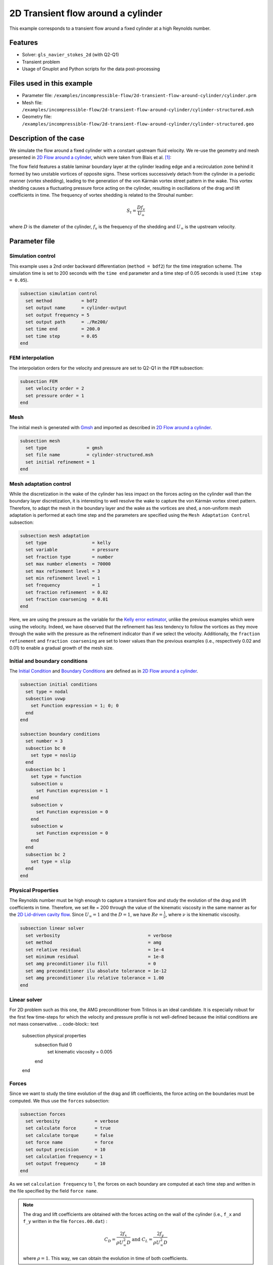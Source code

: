 ======================================
2D Transient flow around a cylinder
======================================

This example corresponds to a transient flow around a fixed cylinder at a high Reynolds number.

Features
---------

- Solver: ``gls_navier_stokes_2d`` (with Q2-Q1)
- Transient problem
- Usage of Gnuplot and Python scripts for the data post-processing

Files used in this example
----------------------------

- Parameter file: ``/examples/incompressible-flow/2d-transient-flow-around-cylinder/cylinder.prm``
- Mesh file: ``/examples/incompressible-flow/2d-transient-flow-around-cylinder/cylinder-structured.msh``
- Geometry file: ``/examples/incompressible-flow/2d-transient-flow-around-cylinder/cylinder-structured.geo``

Description of the case
-----------------------
We simulate the flow around a fixed cylinder with a constant upstream fluid velocity. We re-use the geometry and mesh presented in `2D Flow around a cylinder <https://lethe-cfd.github.io/lethe/examples/incompressible-flow/2d-flow-around-cylinder/2d-flow-around-cylinder.html>`_, which were taken from Blais et al. `[1] <https://doi.org/10.1016/j.compchemeng.2015.10.019>`_:

.. image:: images/geometry-description.png
    :alt: The geometry
    :align: center
    :name: geometry_description

The flow field features a stable laminar boundary layer at the cylinder leading edge and a recirculation zone behind it formed by two unstable vortices of opposite signs. These vortices successively detach from the cylinder in a periodic manner (vortex shedding), leading to the generation of the von Kármán vortex street pattern in the wake. This vortex shedding causes a fluctuating pressure force acting on the cylinder, resulting in oscillations of the drag and lift coefficients in time. The frequency of vortex shedding is related to the Strouhal number:

.. math::
 S_t = \frac{D f_v}{U_\infty}

where :math:`D` is the diameter of the cylinder, :math:`f_v` is the frequency of the shedding and :math:`U_\infty` is the upstream velocity.

Parameter file
--------------

Simulation control
~~~~~~~~~~~~~~~~~~
This example uses a 2nd order backward differentiation (``method = bdf2``) for the time integration scheme. The simulation time is set to 200 seconds with the ``time end`` parameter and a time step of 0.05 seconds is used (``time step = 0.05``).

.. code-block:: text

    subsection simulation control
      set method           = bdf2
      set output name      = cylinder-output
      set output frequency = 5
      set output path      = ./Re200/
      set time end         = 200.0
      set time step        = 0.05
    end

FEM interpolation
~~~~~~~~~~~~~~~~~

The interpolation orders for the velocity and pressure are set to Q2-Q1 in the ``FEM`` subsection:

.. code-block:: text

    subsection FEM
      set velocity order = 2
      set pressure order = 1
    end

Mesh
~~~~~

The initial mesh is generated with `Gmsh <https://gmsh.info/#Download>`_ and imported as described in  `2D Flow around a cylinder <https://lethe-cfd.github.io/lethe/examples/incompressible-flow/2d-flow-around-cylinder/2d-flow-around-cylinder.html>`_.

.. code-block:: text

    subsection mesh
      set type               = gmsh
      set file name          = cylinder-structured.msh
      set initial refinement = 1
    end

Mesh adaptation control
~~~~~~~~~~~~~~~~~~~~~~~

While the discretization in the wake of the cylinder has less impact on the forces acting on the cylinder wall than the boundary layer discretization, it is interesting to well resolve the wake to capture the von Kármán vortex street pattern. Therefore, to adapt the mesh in the boundary layer and the wake as the vortices are shed, a non-uniform mesh adaptation is performed at each time step and the parameters are specified using the ``Mesh Adaptation Control`` subsection:

.. code-block:: text

    subsection mesh adaptation
      set type                 = kelly
      set variable             = pressure
      set fraction type        = number
      set max number elements  = 70000
      set max refinement level = 3
      set min refinement level = 1
      set frequency            = 1
      set fraction refinement  = 0.02
      set fraction coarsening  = 0.01
    end

Here, we are using the pressure as the variable for the `Kelly error estimator <https://lethe-cfd.github.io/lethe/parameters/cfd/mesh_adaptation_control.html>`_, unlike the previous examples which were using the velocity. Indeed, we have observed that the refinement has less tendency to follow the vortices as they move through the wake with the pressure as the refinement indicator than if we select the velocity. Additionally, the ``fraction refinement`` and ``fraction coarsening`` are set to lower values than the previous examples (i.e., respectively 0.02 and 0.01) to enable a gradual growth of the mesh size.


Initial and boundary conditions
~~~~~~~~~~~~~~~~~~~~~~~~~~~~~~~
The `Initial Condition <https://lethe-cfd.github.io/lethe/parameters/cfd/initial_conditions.html>`_ and `Boundary Conditions <https://lethe-cfd.github.io/lethe/parameters/cfd/boundary_conditions_cfd.html>`_ are defined as in `2D Flow around a cylinder <https://lethe-cfd.github.io/lethe/examples/incompressible-flow/2d-flow-around-cylinder/2d-flow-around-cylinder.html>`_.

.. code-block:: text

    subsection initial conditions
      set type = nodal
      subsection uvwp
        set Function expression = 1; 0; 0
      end
    end

    subsection boundary conditions
      set number = 3
      subsection bc 0
        set type = noslip
      end
      subsection bc 1
        set type = function
        subsection u
          set Function expression = 1
        end
        subsection v
          set Function expression = 0
        end
        subsection w
          set Function expression = 0
        end
      end
      subsection bc 2
        set type = slip
      end
    end

Physical Properties
~~~~~~~~~~~~~~~~~~~

The Reynolds number must be high enough to capture a transient flow and study the evolution of the drag and lift coefficients in time. Therefore, we set Re = 200 through the value of the kinematic viscosity in the same manner as for the `2D Lid-driven cavity flow <https://lethe-cfd.github.io/lethe/examples/incompressible-flow/2d-lid%E2%80%90driven-cavity-flow/lid%E2%80%90driven-cavity-flow.html>`_. Since :math:`U_\infty = 1` and the :math:`D = 1`, we have :math:`Re=\frac{1}{\nu}`, where :math:`\nu` is the kinematic viscosity.

.. code-block:: text

  subsection linear solver
    set verbosity                                 = verbose
    set method                                    = amg
    set relative residual                         = 1e-4
    set minimum residual                          = 1e-8
    set amg preconditioner ilu fill               = 0
    set amg preconditioner ilu absolute tolerance = 1e-12
    set amg preconditioner ilu relative tolerance = 1.00
  end

Linear solver
~~~~~~~~~~~~~~~~~~~

For 2D problem such as this one, the AMG preconditioner from Trilinos is an ideal candidate. It is especially robust for the first few time-steps for which the velocity and pressure profile is not well-defined because the initial conditions are not mass conservative.
.. code-block:: text

    subsection physical properties
      subsection fluid 0
        set kinematic viscosity = 0.005
      end
    end

Forces
~~~~~~

Since we want to study the time evolution of the drag and lift coefficients, the force acting on the boundaries must be computed. We thus use the ``forces`` subsection:

.. code-block:: text

    subsection forces
      set verbosity             = verbose
      set calculate force       = true
      set calculate torque      = false
      set force name            = force
      set output precision      = 10
      set calculation frequency = 1
      set output frequency      = 10
    end

As we set ``calculation frequency`` to 1, the forces on each boundary are computed at each time step and written in the file specified by the field ``force name``.

.. note::

  The drag and lift coefficients are obtained with the forces acting on the wall of the cylinder (i.e., ``f_x`` and ``f_y``  written in the file ``forces.00.dat``) :

  .. math::

    C_D = \frac{2 f_x}{\rho U_\infty^2 D} \text{ and } C_L = \frac{2 f_y}{\rho U_\infty^2 D}

  where :math:`\rho = 1`. This way, we can obtain the evolution in time of both coefficients.

.. warning::

  The computational cost of writing this output file at each time step by setting ``output frequency`` to 1 can be significant, as explained in `Force and torque calculation <https://lethe-cfd.github.io/lethe/parameters/cfd/force_and_torque.html>`_. It is a good practice to set ``output frequency`` to higher values, such as 10-100, to reduce the computational cost.


Running the simulation
----------------------
The simulation is launched in parallel using 10 CPUs, as explained in `2D Transient flow around an Ahmed body <https://lethe-cfd.github.io/lethe/examples/incompressible-flow/2d-transient-around-ahmed-body/2d-transient-around-ahmed-body.html>`_ :

.. code-block:: text

  mpirun -np 10 gls_navier_stokes_2d cylinder.prm

.. warning::

  The estimated time to simulate 200 seconds is about 3 hours with 10 CPUs.

Results
-------

The time evolution of the drag and lift coefficients is obtained from a Gnuplot script available in the example folder by launching in the same directory the following command:

.. code-block:: text

  gnuplot -c "./postprocess.gnu" "./Re200"

where ``./postprocess.gnu`` is the path to the provided script and ``./Re200`` is the path to the directory that contains the simulation results (specified in the ``simulation control`` subsection). The figure, named ``CL-CD.png``, is outputted in the directory ``./Re200``.

.. note::

  Gnuplot is a command-line plotting tool supporting scripting. It can be downloaded `here <http://www.gnuplot.info/>`_. The script provided for this example works for the version 5.4 of Gnuplot.

.. image:: images/CL-CD.png
    :alt: CD and CL evolution in time
    :align: center
    :name: CD-CL

Using the fast Fourier transform (FFT) of the CL for the last 100 seconds, we can obtain the frequency :math:`f_v` at which the vortices are shed :

.. image:: images/cylinderFFT.png
    :alt: Strouhal Number
    :align: center
    :name: Strouhal

This corresponds to the frequency at which the peak of amplitude appears in the FFT : :math:`f_v = 0.2`. From this result, we can obtain the Strouhal number, :math:`S_t = 0.2`, using the equation presented above. The python script used to obtain the FFT is available in the example folder and is launched in the same directory using the following command:

.. code-block:: text

  python ./postprocess.py ./Re200

where ``./postprocess.py`` is the path to the provided script  and ``./Re200`` is the path to the directory that contains the simulation results (specified in the ``simulation control`` subsection). The figure, named ``cylinderFFT.png``, is outputted in the directory ``./Re200``.

The obtained values of the drag and lift coefficients as well as the Strouhal number are compared to some results of the literature :

.. list-table::
   :widths: 20 20 20 20
   :header-rows: 1

   * - Study
     - :math:`C_D`
     - :math:`C_L`
     - :math:`S_t`
   * - Lethe example
     - 1.392 :math:`\pm` 0.048
     - -0.006 :math:`\pm` 0.072
     - 0.2
   * - Lethe Sharp `[2] <https://doi.org/10.1016/j.compfluid.2022.105415>`_
     - 1.395 :math:`\pm` 0.047
     - :math:`\pm` 0.071
     - 0.2
   * - Braza et al. `[3] <https://doi.org/10.1017/S0022112086003014>`_
     - 1.400 :math:`\pm` 0.050
     - :math:`\pm` 0.075
     - 0.2


Using Paraview the following velocity and pressure fields can be visualized in time:

.. image:: images/cylinderVelocity.gif
    :alt: Velocity profile
    :align: center
    :name: velocity

.. image:: images/cylinderPressure.gif
    :alt: Pressure profile
    :align: center
    :name: pressure

Possibilities for extension
----------------------------
- Study the vortex shedding of other bluff bodies.
- Increase the Reynolds number to study a completely turbulent wake and the drag crisis phenomenon.
- Repeat the same example in 3D for a cylinder/sphere and study the effect on the drag and lift forces.
- Investigate the impact of the time-step and the time-stepping scheme (e.g., sdirk 3 or bdf 3)

References
----------
`[1] <https://doi.org/10.1016/j.compchemeng.2015.10.019>`_ Blais, B., Lassaigne, M., Goniva, C., Fradette, L., & Bertrand, F. (2016). A semi-implicit immersed boundary method and its application to viscous mixing. Comput. Chem. Eng., 85, 136-146.

`[2] <https://doi.org/10.1016/j.compfluid.2022.105415>`_ Barbeau, L., Étienne, S., Béguin, C., & Blais, B. (2022). Development of a high-order continuous Galerkin sharp-interface immersed boundary method and its application to incompressible flow problems,
Computers & Fluids, Volume 239, 105415, https://doi.org/10.1016/j.compfluid.2022.105415

`[3] <https://doi.org/10.1017/S0022112086003014>`_ Braza, M., Chassaing, P. & Ha Minh, H. (1986). Numerical Study and Physical Analysis of the Pressure and Velocity Field in the Near Wake of a Circular Cylinder. Journal of Fluid Mechanics. Volume 165. 79-130, https://doi.org/10.1017/S0022112086003014
